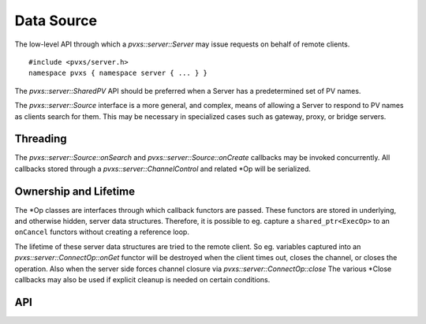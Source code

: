 Data Source
===========

The low-level API through which a `pvxs::server::Server` may issue requests on behalf of remote clients. :: 

    #include <pvxs/server.h>
    namespace pvxs { namespace server { ... } }

The `pvxs::server::SharedPV` API should be preferred when a Server has a predetermined set of PV names.

The `pvxs::server::Source` interface is a more general, and complex, means of allowing a Server
to respond to PV names as clients search for them.
This may be necessary in specialized cases such as gateway, proxy, or bridge servers.

Threading
---------

The `pvxs::server::Source::onSearch` and `pvxs::server::Source::onCreate` callbacks may be invoked concurrently.
All callbacks stored through a `pvxs::server::ChannelControl` and related \*Op will be serialized.

Ownership and Lifetime
----------------------

The \*Op classes are interfaces through which callback functors are passed.
These functors are stored in underlying, and otherwise hidden, server data structures.
Therefore, it is possible to eg. capture a ``shared_ptr<ExecOp>`` to an ``onCancel``
functors without creating a reference loop.

The lifetime of these server data structures are tried to the remote client.
So eg. variables captured into an `pvxs::server::ConnectOp::onGet` functor
will be destroyed when the client times out, closes the channel, or closes the operation.
Also when the server side forces channel closure via `pvxs::server::ConnectOp::close`
The various \*Close callbacks may also be used if explicit cleanup is needed on
certain conditions.

API
---

.. doxygenstruct:: pvxs::server::Source
    :members:

.. doxygenstruct:: pvxs::server::OpBase
    :members:

.. doxygenstruct:: pvxs::server::ExecOp
    :members:

.. doxygenstruct:: pvxs::server::ConnectOp
    :members:

.. doxygenstruct:: pvxs::server::MonitorControlOp
    :members:

.. doxygenstruct:: pvxs::server::MonitorSetupOp
    :members:

.. doxygenstruct:: pvxs::server::ChannelControl
    :members:

.. doxygenstruct:: pvxs::server::MonitorStat
    :members:
